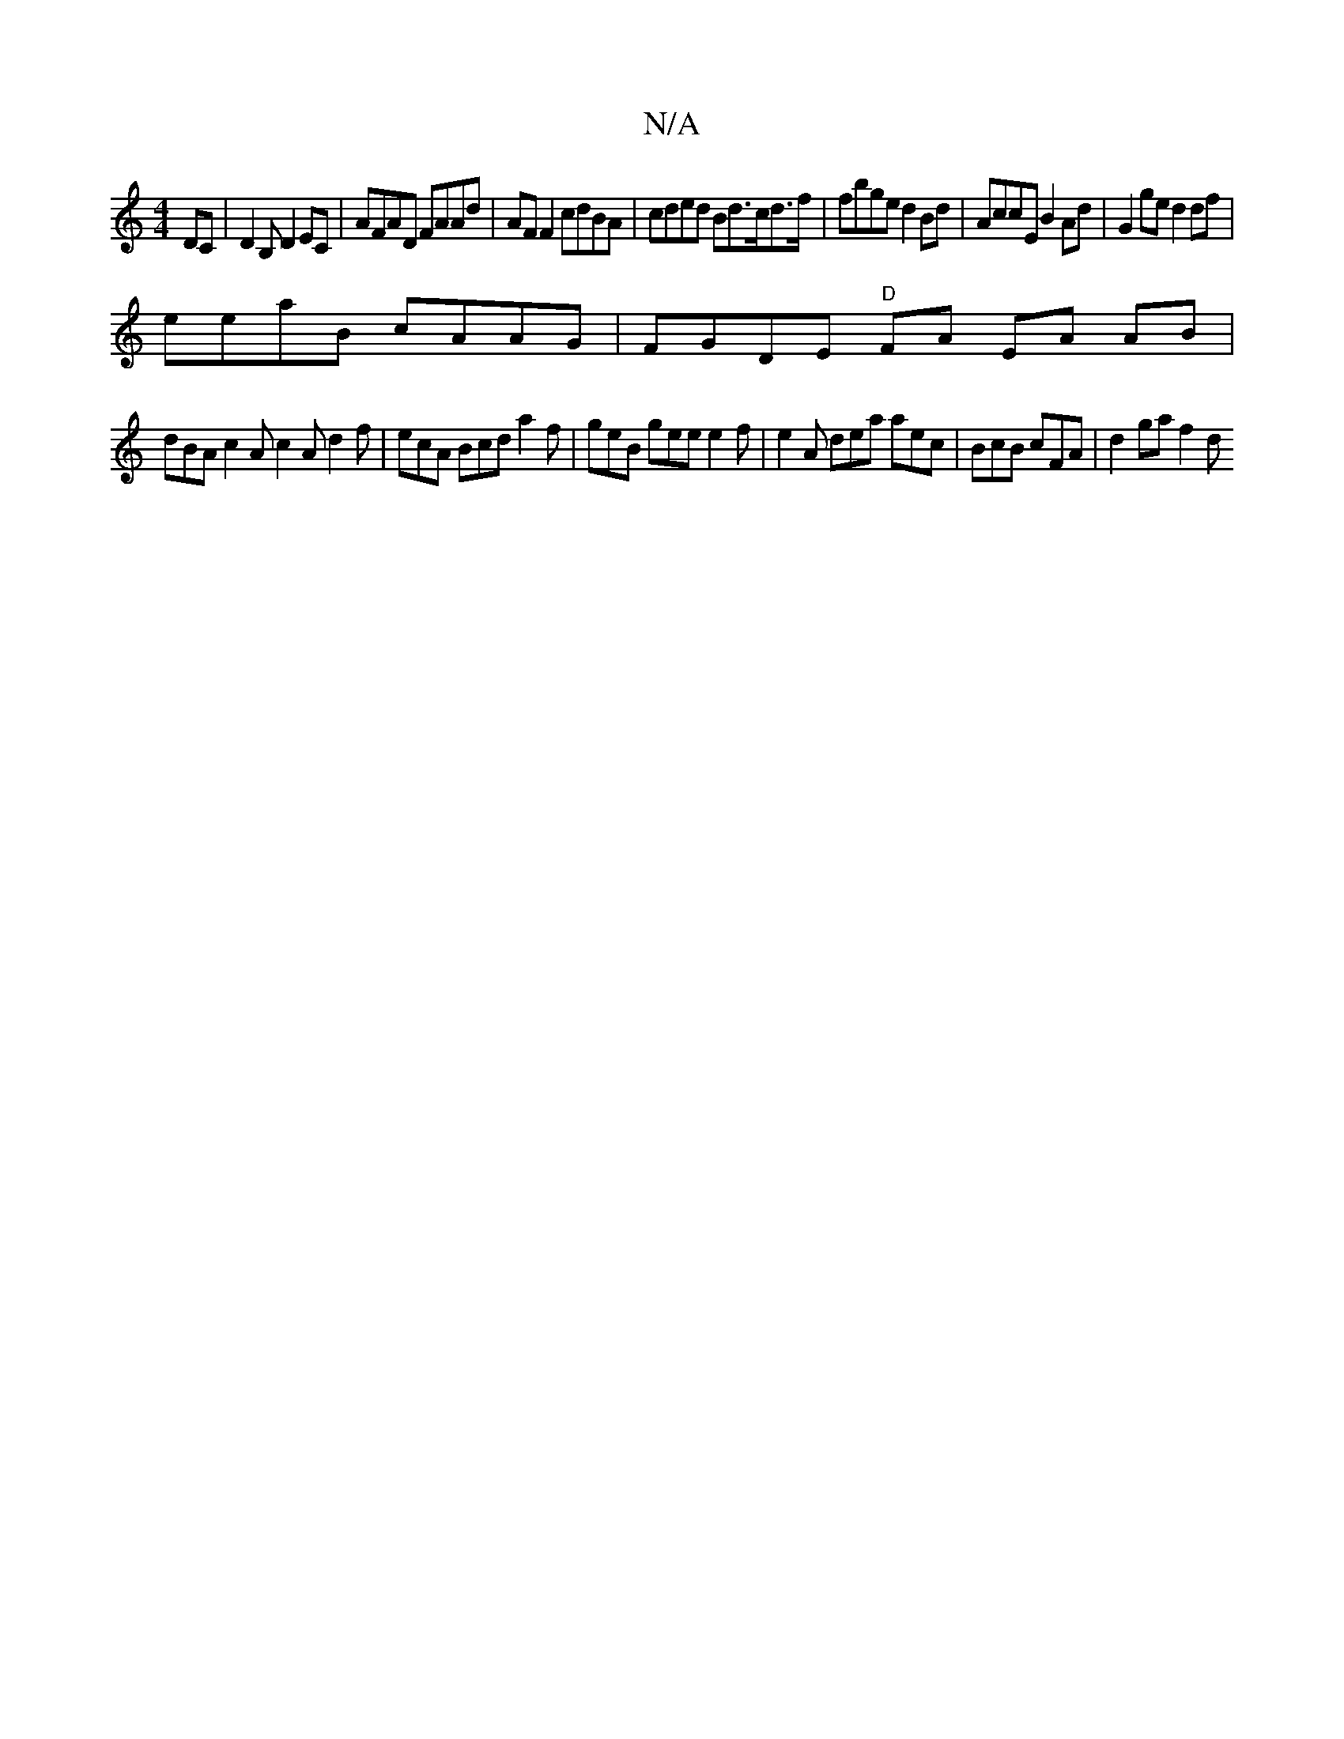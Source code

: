 X:1
T:N/A
M:4/4
R:N/A
K:Cmajor
,DC|D2B, D2EC | AFAD FAAd | AF F2 cdBA | cded Bd>cd>f | fbge d2Bd | AccE B2Ad | G2 ge d2 df |
eeaB cAAG | FGDE "D"FA EA AB |
dBA c2A c2A d2f | ecA Bcd a2f|geB gee e2f | e2A dea aec|BcB cFA | d2ga f2 d